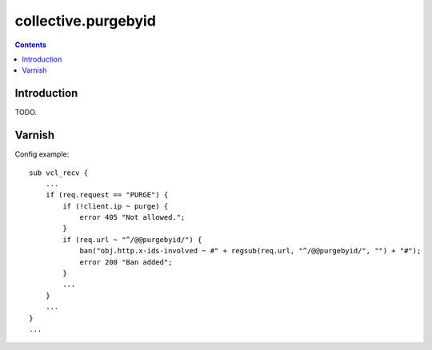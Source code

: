 collective.purgebyid
====================

.. contents::

Introduction
------------

TODO.

Varnish
-------

Config example::

    sub vcl_recv {
        ...
        if (req.request == "PURGE") {
            if (!client.ip ~ purge) {
                error 405 "Not allowed.";
            }
            if (req.url ~ "^/@@purgebyid/") {
                ban("obj.http.x-ids-involved ~ #" + regsub(req.url, "^/@@purgebyid/", "") + "#");
                error 200 "Ban added";
            }
            ...
        }
        ...
    }
    ...
